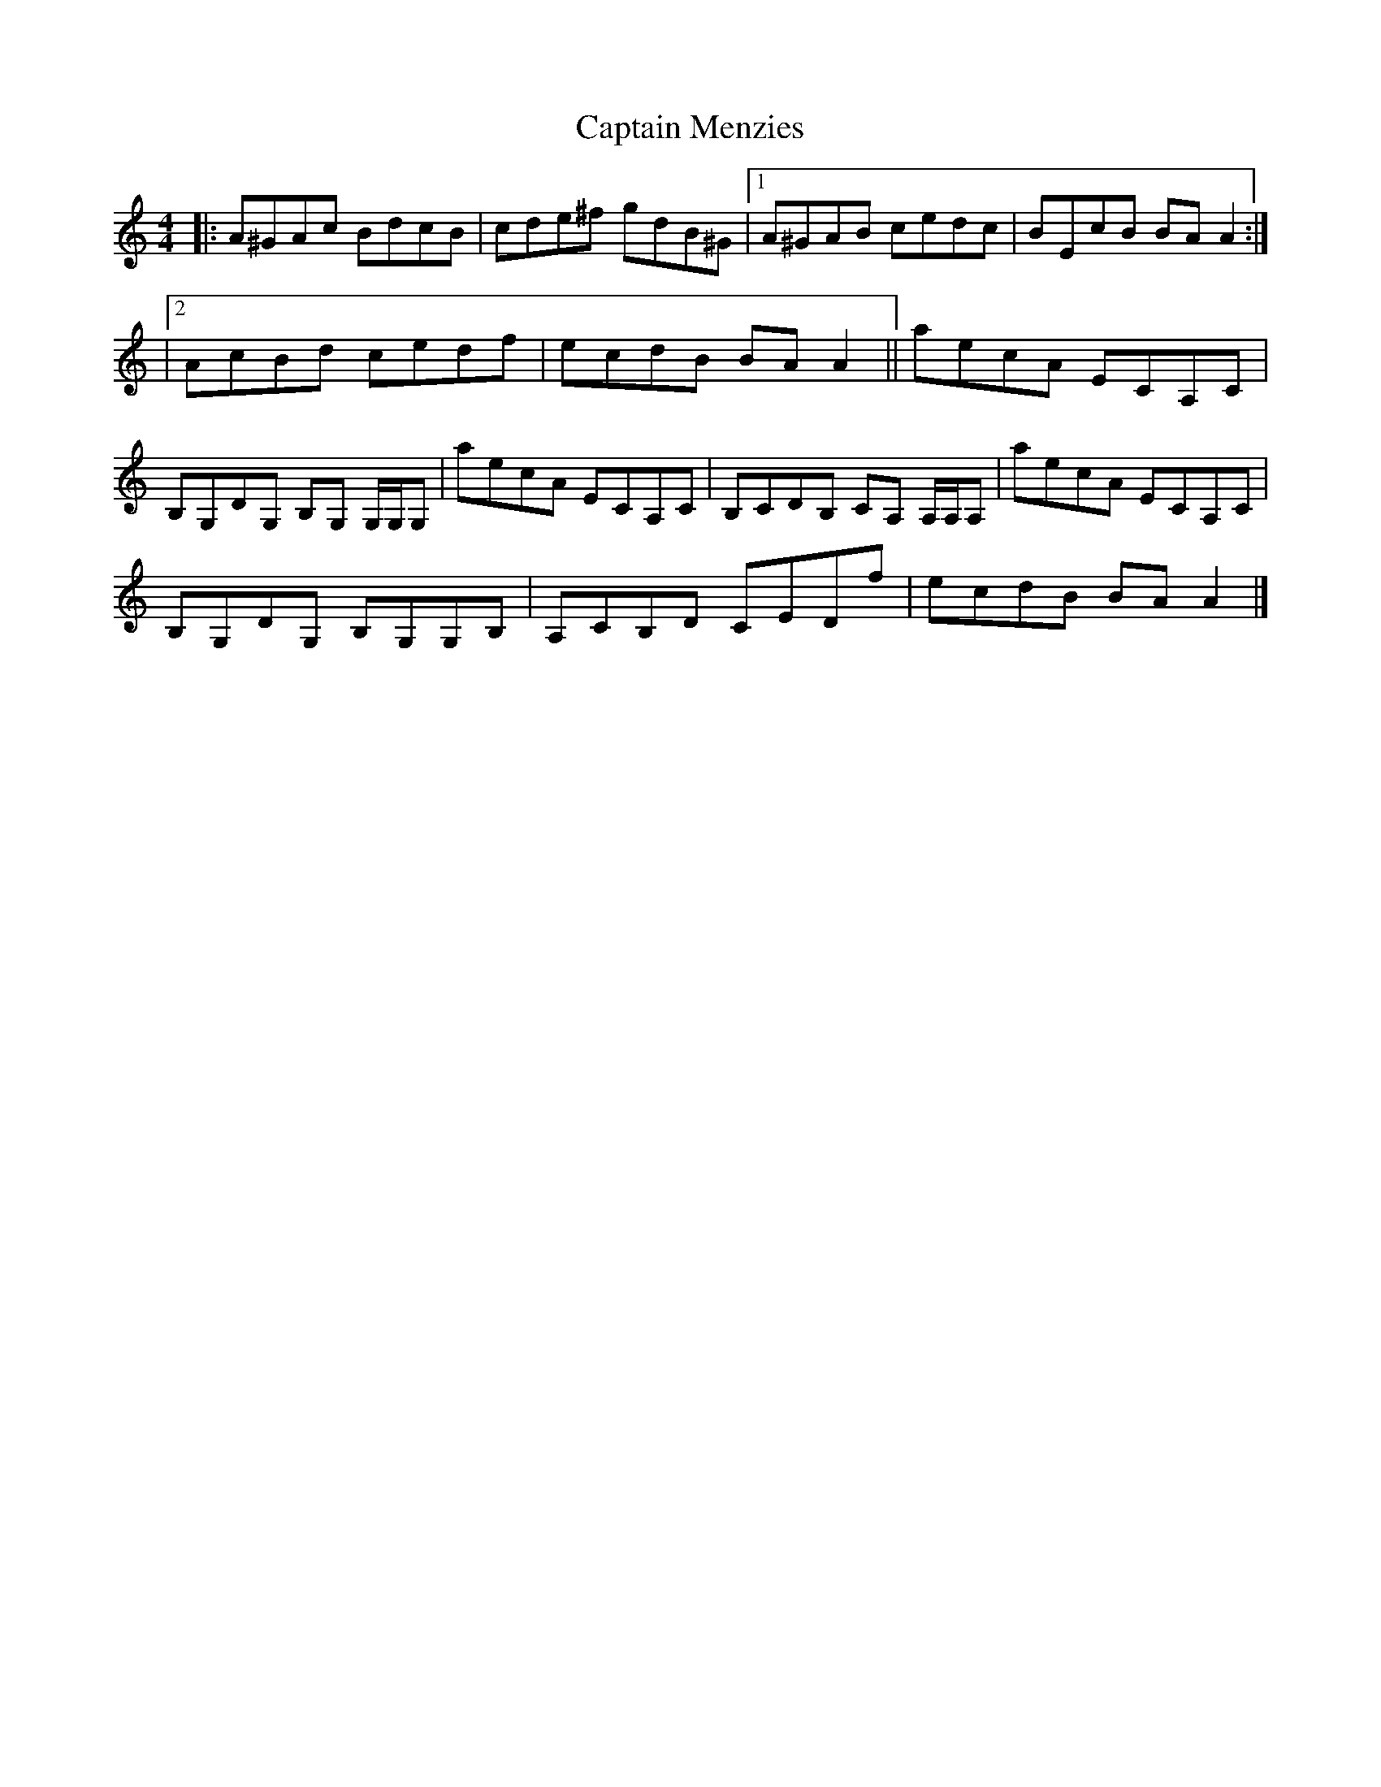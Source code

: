 X: 1
T: Captain Menzies
Z: Thing
S: https://thesession.org/tunes/15333#setting28576
R: reel
M: 4/4
L: 1/8
K: Amin
|: A^GAc BdcB | cde^f gdB^G |1 A^GAB cedc | BEcB BAA2 :|
|2 AcBd cedf | ecdB BAA2 || aecA ECA,C |
B,G,DG, B,G, G,/G,/G, | aecA ECA,C | B,CDB, CA, A,/A,/A, | aecA ECA,C |
B,G,DG, B,G,G,B, | A,CB,D CEDf | ecdB BAA2 |]
